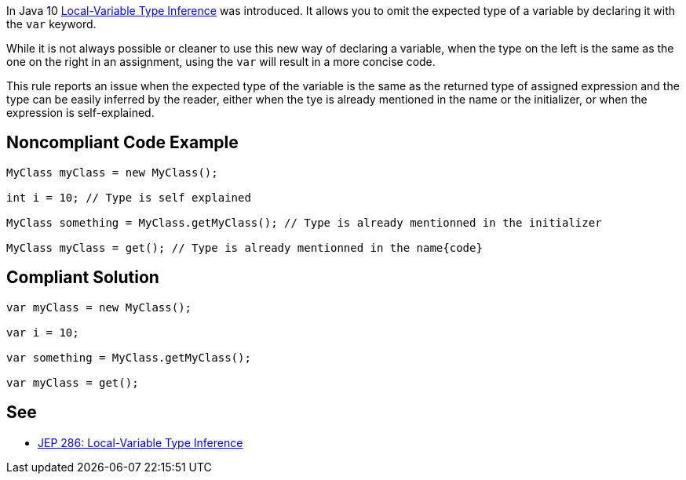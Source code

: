 In Java 10 https://openjdk.java.net/jeps/286[Local-Variable Type Inference] was introduced. It allows you to omit the expected type of a variable by declaring it with the ``++var++`` keyword. 

While it is not always possible or cleaner to use this new way of declaring a variable, when the type on the left is the same as the one on the right in an assignment, using the ``++var++`` will result in a more concise code.


This rule reports an issue when the expected type of the variable is the same as the returned type of assigned expression and the type can be easily inferred by the reader, either when the tye is already mentioned in the name or the initializer, or when the expression is self-explained.


== Noncompliant Code Example

----
MyClass myClass = new MyClass();

int i = 10; // Type is self explained

MyClass something = MyClass.getMyClass(); // Type is already mentionned in the initializer

MyClass myClass = get(); // Type is already mentionned in the name{code}
----

== Compliant Solution

----
var myClass = new MyClass();

var i = 10;

var something = MyClass.getMyClass();

var myClass = get();
----


== See

* https://openjdk.java.net/jeps/286[JEP 286: Local-Variable Type Inference]

